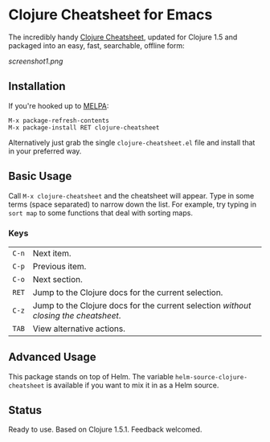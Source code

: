 * Clojure Cheatsheet for Emacs
  
The incredibly handy [[http://clojure.org/cheatsheet][Clojure Cheatsheet]], updated for Clojure 1.5 and
packaged into an easy, fast, searchable, offline form:

[[screenshot1.png]]

** Installation

If you're hooked up to [[http://melpa.milkbox.net/][MELPA]]:

#+BEGIN_EXAMPLE
M-x package-refresh-contents
M-x package-install RET clojure-cheatsheet
#+END_EXAMPLE

Alternatively just grab the single =clojure-cheatsheet.el= file and
install that in your preferred way.

** Basic Usage
   
Call =M-x clojure-cheatsheet= and the cheatsheet will appear. Type
in some terms (space separated) to narrow down the list. For example,
try typing in =sort map= to some functions that deal with sorting maps.

*** Keys

| =C-n= | Next item.                                                                         |
| =C-p= | Previous item.                                                                     |
| =C-o= | Next section.                                                                      |
| =RET= | Jump to the Clojure docs for the current selection.                                |
| =C-z= | Jump to the Clojure docs for the current selection /without closing the cheatsheet/. |
| =TAB= | View alternative actions.                                                          |
** Advanced Usage

This package stands on top of Helm. The variable
=helm-source-clojure-cheatsheet= is available if you want to mix it in
as a Helm source.

** Status

Ready to use. Based on Clojure 1.5.1. Feedback welcomed.
